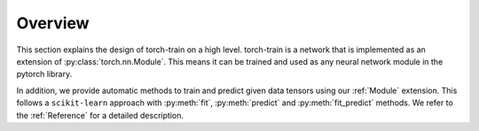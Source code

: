 Overview
========
This section explains the design of torch-train on a high level.
torch-train is a network that is implemented as an extension of :py:class:`torch.nn.Module`.
This means it can be trained and used as any neural network module in the pytorch library.

In addition, we provide automatic methods to train and predict given data tensors using our :ref:`Module` extension.
This follows a ``scikit-learn`` approach with :py:meth:`fit`, :py:meth:`predict` and :py:meth:`fit_predict` methods.
We refer to the :ref:`Reference` for a detailed description.
